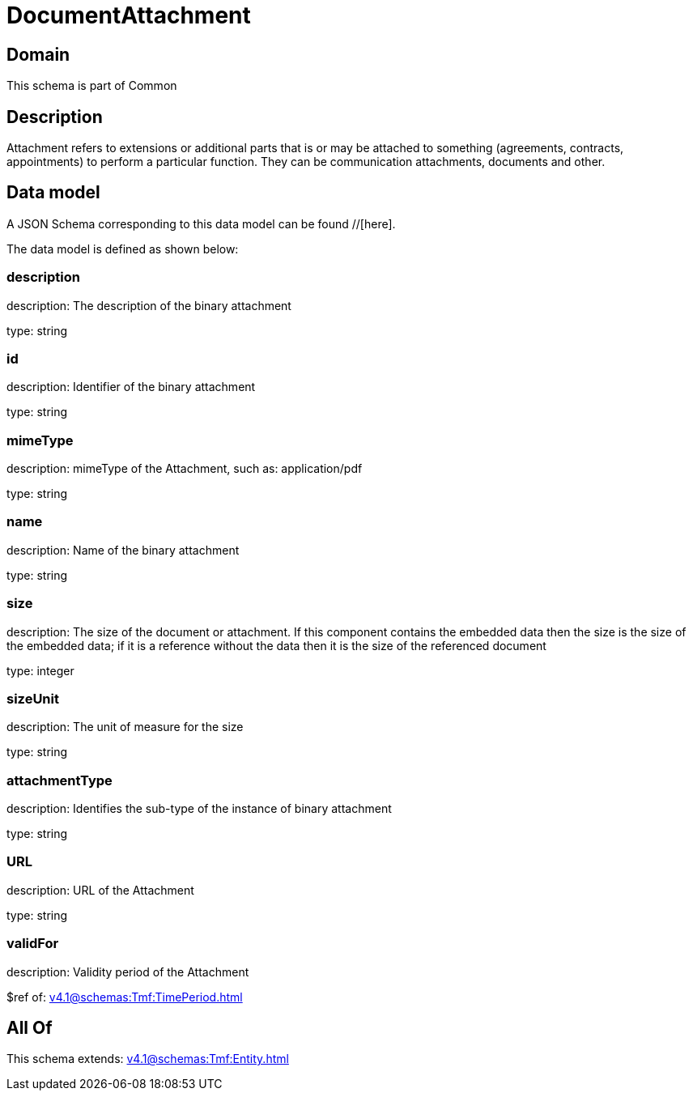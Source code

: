 = DocumentAttachment

[#domain]
== Domain

This schema is part of Common

[#description]
== Description
Attachment refers to extensions or additional parts that is or may be attached to something (agreements, contracts, appointments) to perform a particular function. They can be communication attachments, documents and other.


[#data_model]
== Data model

A JSON Schema corresponding to this data model can be found //[here].



The data model is defined as shown below:


=== description
description: The description of the binary attachment

type: string


=== id
description: Identifier of the binary attachment

type: string


=== mimeType
description: mimeType of the Attachment, such as: application/pdf

type: string


=== name
description: Name of the binary attachment

type: string


=== size
description: The size of the document or attachment. If this component contains the embedded data then the size is the size of the embedded data; if it is a reference without the data then it is the size of the referenced document

type: integer


=== sizeUnit
description: The unit of measure for the size

type: string


=== attachmentType
description: Identifies the sub-type of the instance of binary attachment

type: string


=== URL
description: URL of the Attachment

type: string


=== validFor
description: Validity period of the Attachment

$ref of: xref:v4.1@schemas:Tmf:TimePeriod.adoc[]


[#all_of]
== All Of

This schema extends: xref:v4.1@schemas:Tmf:Entity.adoc[]
